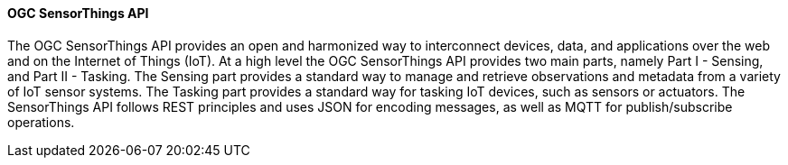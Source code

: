 ==== OGC SensorThings API

The OGC SensorThings API provides an open and harmonized way to interconnect devices, data, and applications over the web and on the Internet of Things (IoT). At a high level the OGC SensorThings API provides two main parts, namely Part I - Sensing, and Part II - Tasking. The Sensing part provides a standard way to manage and retrieve observations and metadata from a variety of IoT sensor systems. The Tasking part provides a standard way for tasking IoT devices, such as sensors or actuators. The SensorThings API follows REST principles and uses JSON for encoding messages, as well as MQTT for publish/subscribe operations.

